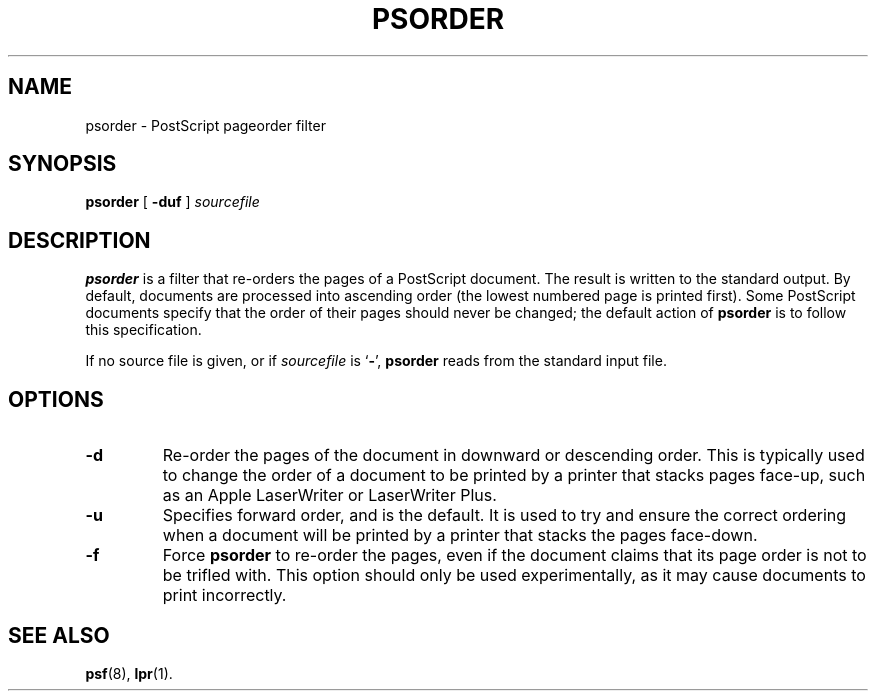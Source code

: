 .TH PSORDER 1 "17 Dec 1991" "netatalk 1.2"
.SH NAME
psorder \- PostScript pageorder filter
.SH SYNOPSIS
.B psorder
[
.B -duf
]
.I sourcefile
.SH DESCRIPTION
.B psorder
is a filter that re-orders the pages of a PostScript document.
The result is written to the standard output.  By default,
documents are processed into ascending order (the lowest numbered page
is printed first).  Some PostScript documents specify that the order of
their pages should never be changed; the default action of
.B psorder
is to follow this specification.
.LP
If no source file is given, or if 
.I sourcefile
is
.RB ` - ',
.B psorder
reads from the standard input file.
.br
.SH OPTIONS
.TP
.B \-d
Re-order the pages of the document in downward or descending
order.  This is typically used to change the order of a document to
be printed by a printer that stacks pages face-up,
such as an Apple LaserWriter or LaserWriter Plus.
.TP
.B \-u
Specifies forward order, and is the default.  It is used to
try and ensure the correct ordering when a document will be printed
by a printer that stacks the pages face-down.
.TP
.B \-f
Force
.B psorder
to re-order the pages, even if the document claims that its page
order is not to be trifled with.  This option should only be used 
experimentally, as it may cause documents to print incorrectly.
.SH SEE ALSO
.BR psf (8),
.BR lpr (1).
